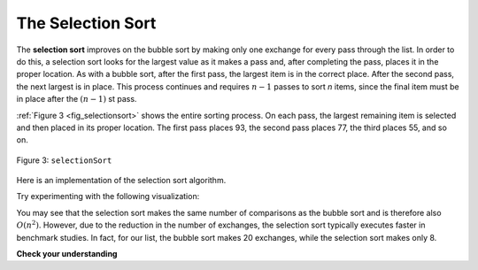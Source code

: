 ..  Copyright (C)  Brad Miller, David Ranum
    This work is licensed under the Creative Commons Attribution-NonCommercial-ShareAlike 4.0 International License. To view a copy of this license, visit http://creativecommons.org/licenses/by-nc-sa/4.0/.


The Selection Sort
~~~~~~~~~~~~~~~~~~

The **selection sort** improves on the bubble sort by making only one
exchange for every pass through the list. In order to do this, a
selection sort looks for the largest value as it makes a pass and, after
completing the pass, places it in the proper location. As with a bubble
sort, after the first pass, the largest item is in the correct place.
After the second pass, the next largest is in place. This process
continues and requires :math:`n-1` passes to sort *n* items, since the
final item must be in place after the :math:`(n-1)` st pass.

:ref:`Figure 3 <fig_selectionsort>` shows the entire sorting process. On each pass,
the largest remaining item is selected and then placed in its proper
location. The first pass places 93, the second pass places 77, the third
places 55, and so on. 

.. _fig_selectionsort:

.. figure:: Figures/selectionsortnew.png
   :align: center

   
   Figure 3: ``selectionSort``

Here is an implementation of the selection sort algorithm.

.. activecode:: lst_selectionsortcode
    :caption: Selection Sort

    def selectionSort(alist):
       for fillslot in range(len(alist)-1,0,-1):
           positionOfMax=0
           for location in range(1,fillslot+1):
               if alist[location]>alist[positionOfMax]:
                   positionOfMax = location

           temp = alist[fillslot]
           alist[fillslot] = alist[positionOfMax]
           alist[positionOfMax] = temp

    alist = [54,26,93,17,77,31,44,55,20]
    selectionSort(alist)
    print(alist)


.. youtube:: ANnGSi3y1vg
    :divid: vid_selectionsort
    :height: 315
    :width: 560
    :align: left

Try experimenting with the following visualization:

.. animation:: selection_anim
   :modelfile: sortmodels.js
   :viewerfile: sortviewers.js
   :model: SelectionSortModel
   :viewer: BarViewer
   

You may see that the selection sort makes the same number of comparisons
as the bubble sort and is therefore also :math:`O(n^{2})`. However,
due to the reduction in the number of exchanges, the selection sort
typically executes faster in benchmark studies. In fact, for our list,
the bubble sort makes 20 exchanges, while the selection sort makes only
8.


**Check your understanding**

.. mchoice:: question_sort_2
    :correct: d
    :answer_a: [7, 11, 12, 1, 6, 14, 8, 18, 19, 20]
    :answer_b: [7, 11, 12, 14, 19, 1, 6, 18, 8, 20]
    :answer_c: [11, 7, 12, 14, 1, 6, 8, 18, 19, 20]
    :answer_d: [11, 7, 12, 14, 8, 1, 6, 18, 19, 20]
    :feedback_a: Selection sort is similar to bubble sort (which you appear to have done), but uses fewer swaps.
    :feedback_b: This looks like an insertion sort.
    :feedback_c: This one looks similar to the correct answer, but instead of swapping, the numbers have been shifted to the left to make room for the correct numbers.
    :feedback_d: Selection sort improves upon bubble sort by making fewer swaps.

    Suppose you have the following list of numbers to sort: [11, 7, 12, 14, 19, 1, 6, 18, 8, 20]. Which list represents the partially sorted list after three complete passes of selection sort?


